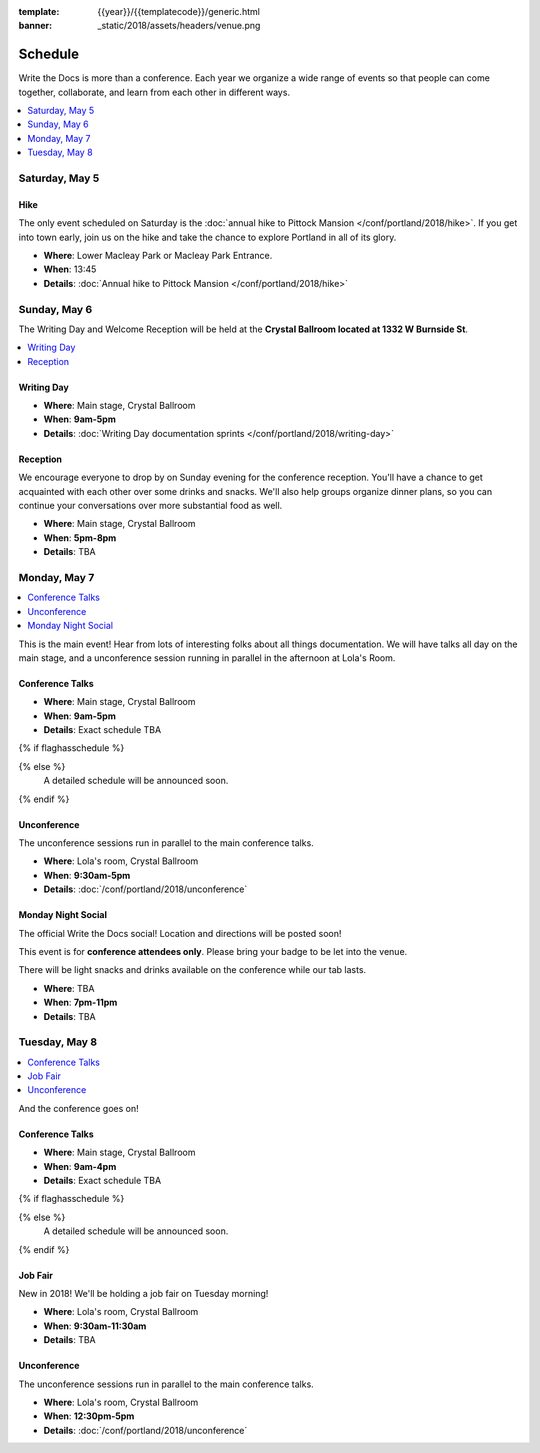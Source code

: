 :template: {{year}}/{{templatecode}}/generic.html
:banner: _static/2018/assets/headers/venue.png

Schedule
========

Write the Docs is more than a conference.
Each year we organize a wide range of events so that people can come together, collaborate, and learn from each other in different ways.

.. contents::
    :local:
    :depth: 1
    :backlinks: none

Saturday, May 5
---------------

Hike
~~~~

The only event scheduled on Saturday is the :doc:`annual hike to Pittock Mansion </conf/portland/2018/hike>`.
If you get into town early, join us on the hike and take the chance to explore Portland in all of its glory.

* **Where**: Lower Macleay Park or Macleay Park Entrance.
* **When**: 13:45
* **Details**: :doc:`Annual hike to Pittock Mansion </conf/portland/2018/hike>`

Sunday, May 6
-------------

The Writing Day and Welcome Reception will be held at the **Crystal Ballroom located at 1332 W Burnside St**.

.. contents::
    :local:
    :backlinks: none

Writing Day
~~~~~~~~~~~

* **Where**: Main stage, Crystal Ballroom
* **When**: **9am-5pm**
* **Details**: :doc:`Writing Day documentation sprints </conf/portland/2018/writing-day>`

Reception
~~~~~~~~~

We encourage everyone to drop by on Sunday evening for the conference reception.
You'll have a chance to get acquainted with each other over some drinks and snacks.
We'll also help groups organize dinner plans, so you can continue your conversations over more substantial food as well.

* **Where**: Main stage, Crystal Ballroom
* **When**: **5pm-8pm**
* **Details**: TBA

Monday, May 7
-------------

.. contents::
    :local:
    :backlinks: none

This is the main event! Hear from lots of interesting folks about all things documentation.
We will have talks all day on the main stage, and a unconference session running in parallel in the afternoon at Lola's Room.

Conference Talks
~~~~~~~~~~~~~~~~

* **Where**:   Main stage, Crystal Ballroom
* **When**: **9am-5pm**
* **Details**: Exact schedule TBA

{% if flaghasschedule %}

.. datatemplate::
   :source: /_data/{{templatecode}}-{{year}}-day-1.yaml
   :template: include/schedule2018.rst
   :include_env:

{% else %}
  A detailed schedule will be announced soon.
{% endif %}



Unconference
~~~~~~~~~~~~

The unconference sessions run in parallel to the main conference talks.

* **Where**: Lola's room, Crystal Ballroom
* **When**: **9:30am-5pm**
* **Details**: :doc:`/conf/portland/2018/unconference`

Monday Night Social
~~~~~~~~~~~~~~~~~~~

The official Write the Docs social!
Location and directions will be posted soon!

This event is for **conference attendees only**. Please bring your badge to be let into the venue.

There will be light snacks and drinks available on the conference while our tab lasts.

* **Where**: TBA
* **When**: **7pm-11pm**
* **Details**: TBA

Tuesday, May 8
--------------

.. contents::
    :local:
    :backlinks: none

And the conference goes on!

Conference Talks
~~~~~~~~~~~~~~~~

* **Where**: Main stage, Crystal Ballroom
* **When**: **9am-4pm**
* **Details**: Exact schedule TBA

{% if flaghasschedule %}

.. datatemplate::
   :source: /_data/{{templatecode}}-{{year}}-day-2.yaml
   :template: include/schedule2018.rst
   :include_env:

{% else %}
  A detailed schedule will be announced soon.
{% endif %}

Job Fair
~~~~~~~~

New in 2018! We'll be holding a job fair on Tuesday morning!

* **Where**: Lola's room, Crystal Ballroom
* **When**: **9:30am-11:30am**
* **Details**: TBA

Unconference
~~~~~~~~~~~~

The unconference sessions run in parallel to the main conference talks.

* **Where**: Lola's room, Crystal Ballroom
* **When**: **12:30pm-5pm**
* **Details**: :doc:`/conf/portland/2018/unconference`
